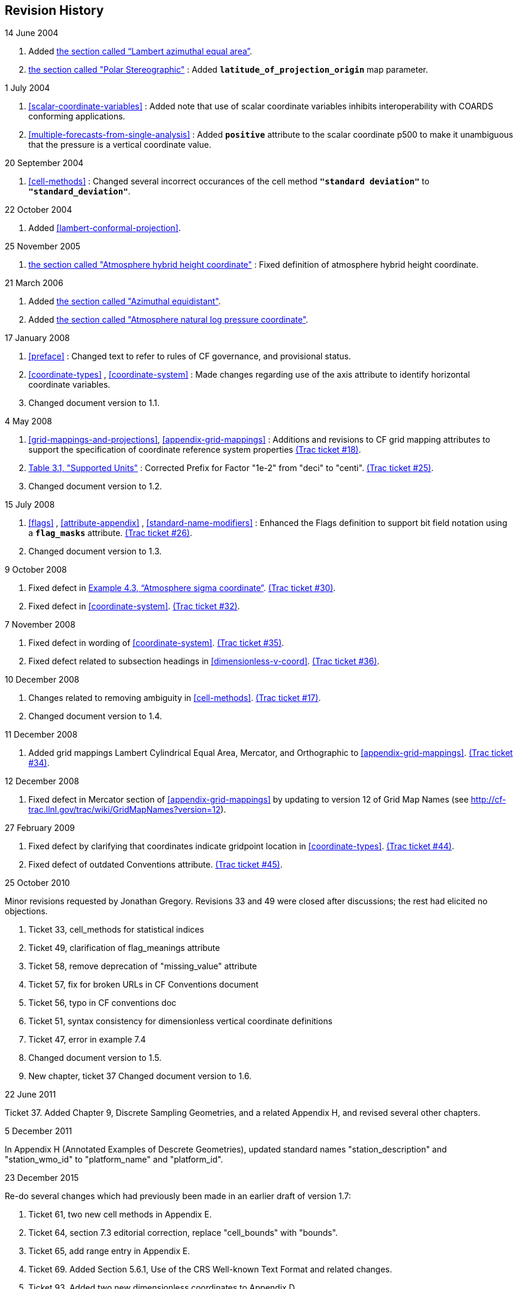 ﻿[[revhistory, Revision History]]
== Revision History

.14 June 2004
. Added <<lambert-azimuthal-equal-area,the section called “Lambert azimuthal equal area”>>.
. <<polar-stereographic,the section called "Polar Stereographic">> : Added **`latitude_of_projection_origin`** map parameter.

.1 July 2004
. <<scalar-coordinate-variables>> : Added note that use of scalar coordinate variables inhibits interoperability with COARDS conforming applications.
. <<multiple-forecasts-from-single-analysis>> : Added **`positive`** attribute to the scalar coordinate p500 to make it unambiguous that the pressure is a vertical coordinate value.

.20 September 2004
. <<cell-methods>> : Changed several incorrect occurances of the cell method **`"standard deviation"`** to **`"standard_deviation"`**.

.22 October 2004
. Added <<lambert-conformal-projection>>.

.25 November 2005
. <<atmosphere-hybrid-height-coordinate,the section called "Atmosphere hybrid height coordinate">> : Fixed definition of atmosphere hybrid height coordinate.

.21 March 2006
. Added <<azimuthal-equidistant,the section called "Azimuthal equidistant">>.
. Added <<atmosphere-natural-log-pressure-coordinate,the section called "Atmosphere natural log pressure coordinate">>.

.17 January 2008
. <<preface>> : Changed text to refer to rules of CF governance, and provisional status.
. <<coordinate-types>> , <<coordinate-system>> : Made changes regarding use of the axis attribute to identify horizontal coordinate variables.
. Changed document version to 1.1.

.4 May 2008
. <<grid-mappings-and-projections>>, <<appendix-grid-mappings>> : Additions and revisions to CF grid mapping attributes to support the specification of coordinate reference system properties link:$$http://cf-trac.llnl.gov/trac/ticket/18$$[(Trac ticket #18)].
. <<table-supported-units,Table 3.1, "Supported Units">> : Corrected Prefix for Factor "1e-2" from "deci" to "centi". link:$$http://cf-trac.llnl.gov/trac/ticket/25$$[(Trac ticket #25)].
. Changed document version to 1.2.

.15 July 2008
. <<flags>> , <<attribute-appendix>> , <<standard-name-modifiers>> : Enhanced the Flags definition to support bit field notation using a **`flag_masks`** attribute. link:$$http://cf-trac.llnl.gov/trac/ticket/26$$[(Trac ticket #26)].
. Changed document version to 1.3.

.9 October 2008
. Fixed defect in <<atm-sigma-coord-ex,Example 4.3, “Atmosphere sigma coordinate”>>. link:$$http://cf-trac.llnl.gov/trac/ticket/30$$[(Trac ticket #30)].
. Fixed defect in <<coordinate-system>>. link:$$http://cf-trac.llnl.gov/trac/ticket/32$$[(Trac ticket #32)].

.7 November 2008
. Fixed defect in wording of <<coordinate-system>>. link:$$http://cf-trac.llnl.gov/trac/ticket/35$$[(Trac ticket #35)].
. Fixed defect related to subsection headings in <<dimensionless-v-coord>>. link:$$http://cf-trac.llnl.gov/trac/ticket/36$$[(Trac ticket #36)].

.10 December 2008
. Changes related to removing ambiguity in <<cell-methods>>. link:$$http://cf-trac.llnl.gov/trac/ticket/17$$[(Trac ticket #17)].
. Changed document version to 1.4.

.11 December 2008
. Added grid mappings Lambert Cylindrical Equal Area, Mercator, and Orthographic to <<appendix-grid-mappings>>. link:$$http://cf-trac.llnl.gov/trac/ticket/34$$[(Trac ticket #34)].

.12 December 2008
. Fixed defect in Mercator section of <<appendix-grid-mappings>> by updating to version 12 of Grid Map Names (see link:$$http://cf-trac.llnl.gov/trac/wiki/GridMapNames?version=12$$[]).

.27 February 2009
. Fixed defect by clarifying that coordinates indicate gridpoint location in <<coordinate-types>>. link:$$http://cf-trac.llnl.gov/trac/ticket/44$$[(Trac ticket #44)].
. Fixed defect of outdated Conventions attribute. link:$$http://cf-trac.llnl.gov/trac/ticket/45$$[(Trac ticket #45)].

.25 October 2010
Minor revisions requested by Jonathan Gregory.
Revisions 33 and 49 were closed after discussions; the rest had elicited no objections.

. Ticket 33, cell_methods for statistical indices
. Ticket 49, clarification of flag_meanings attribute
. Ticket 58, remove deprecation of "missing_value" attribute

. Ticket 57, fix for broken URLs in CF Conventions document
. Ticket 56, typo in CF conventions doc
. Ticket 51, syntax consistency for dimensionless vertical coordinate definitions
. Ticket 47, error in example 7.4
. Changed document version to 1.5.
. New chapter, ticket 37 Changed document version to 1.6.

.22 June 2011
Ticket 37. Added Chapter 9, Discrete Sampling Geometries, and a related Appendix H, and revised several other chapters.

.5 December 2011
In Appendix H (Annotated Examples of Descrete Geometries), updated standard names "station_description" and "station_wmo_id" to "platform_name" and "platform_id".

.23 December 2015
Re-do several changes which had previously been made in an earlier draft of version 1.7:

. Ticket 61, two new cell methods in Appendix E.
. Ticket 64, section 7.3 editorial correction, replace "cell_bounds" with "bounds".
. Ticket 65, add range entry in Appendix E.
. Ticket 69. Added Section 5.6.1, Use of the CRS Well-known Text Format and related changes.
. Ticket 93, Added two new dimensionless coordinates to Appendix D.

.20 January 2016
. link:$$http://cf-trac.llnl.gov/trac/ticket/67$$[Ticket 67], remove
deprecation of "missing_value" from <<attribute-appendix>>.
. link:$$http://cf-trac.llnl.gov/trac/ticket/71$$[Ticket #71], correction of <<vertical-perspective>> projection.

.29 February 2016
. link:$$http://cf-trac.llnl.gov/trac/ticket/103$$[Ticket 103] updated Type and Use values for some attributes in <<attribute-appendix>> and added "special purpose" value. In <<appendix-examples-discrete-geometries>>, updated coordinate values for the variables in some examples to correct omissions.

.30 March 2016
. link:$$http://cf-trac.llnl.gov/trac/ticket/141$$[Ticket 141], update
affiliation organisations for Jonathan Gregory and Phil Bentley.

.27 July 2016
. link:$$http://cf-trac.llnl.gov/trac/ticket/31$$[Ticket 31],
add new attribute **`actual_range`**.

.7 February 2017
. renamed Appendix G to Revision History, as in Trac Ticket 73.
. revised section 3.3 for Trac ticket 123.

.14 February 2017
. Ticket #118, Add geoid_name and geopotential_datum_name to the list of
Grid Mapping Attributes.
. Ticket #148, Added maximum_absolute_value, minimum_absolute_value and
mean_absolute_value to cell methods in Appendix E
. Ticket #149, correction of standard name in example 7.3

.15 February 2017
. Ticket #77, Add sinusoidal projection
. Ticket #87, Allow comments in coordinate variables
. Ticket #92, Add oblique mercator projection
. Ticket #72, Adding the geostationary projection.

.16 February 2017
. Ticket #103, Corrections to Appendices A and H, finish the ticket with remaining changes to Appendix H.

.21 February 2017 
. Ticket #74, Removed "sea_water_speed" from flag values example and added Note at 
bottom of Example 3.3 in Chapter 3.  Also added a sentence to Appendix C Standard Name 
Modifiers "number of observations" and and a sentence to "status_flag_modifiers"

.7 March 2017
. Ticket #145, Add new sentence to bottom of Section 7.2, Add new Section 2.6.3, "External variables", 
Add "External variable" attribute to Appendix A.

.08 March 2017
. Ticket #85, Added sentence to bottom of first para in Section 9.1 "Features and feature types".  Added Links column in Section 9.1
Replaced first para in Section 9.6. "Missing Data". Added verbiage to Section 2.5.1, "Missing data...".  Added sentence to Appendix A 
"Description" "missing_value" and "Fill_Value".
. Ticket #143, Supplement the definitions of dimensionless vertical coordinates

.09 March 2017
. Ticket #75, fix documentation and definitions of 3 grid mapping definitions

.23 March 2017
. Ticket #109, resolve inconsistency of positive and standard_name attributes (section 4.3)
. Ticket #76, More than one name in Conventions attribute (section 2.6.1)
. Ticket #138, Clarification of false_easting / false_northing (Table F.1)
. Ticket #86, Allow coordinate variables to be scaled integers, affects two table rows in Appendix A.

.27 March 2017
. Ticket #80, added attributes to AppF Table F1, changes in section 5.6 and 5.6.1.

.28 March 2017
. Ticket #102, additional cell_methods, changes in Appendix E and section 7.3
. Ticket #104, Clarify the interpretation of scalar coordinate variables, changes in sections 5.7 and 6.1

.06 April 2017
. Ticket #70, Connecting coordinates to Grid Mapping variables: revisions in Section 5.6 and Examples 5.10 and 5.12

.25 April 2017
. Ticket #100, Clarifications to the preamble of sections 4 and 5.

.29 June 2017
. Ticket #140, Added 3 paragraphs and an example to Chapter 7, Section 7.1.

.18 July 2017
. a few formatting tweaks
. Where appropriate, changed document version from 1.6 to 1.7, and 1.7 (DRAFT) to 1.7.

.1 August 2017
. Updated the links and references to NUG (The NetCDF User Guide), to refer to the current version.
. Trivial updates to links for COARDS and UDUNITS in the bibliography.

.10 August 2017
. Updated use of WKT-CRS syntax.

.17 October 2017
. Ticket #164, New Geometries section 7.5.

.13 December 2017
. Ticket #164, Implement suggestions from trac ticket comments.

.24 January 2018
. Ticket #164, If coordinates attribute is carried by geometry container, require coordinate variables which correspond to node coordinate variables to have the corresponding axis attribute.

.24 January 2018
. Ticket #164, Remove geometry attribute from lat/lon variables in examples. 

.20 April 2018
. Ticket #164, Add Tim Whiteaker and Dave Blodgett as authors.

.09 May 2018
. Ticket #164, Replace axis with bounds for coordinate variables related to geometry node variables.

.25 June 2018
. Ticket #164, Add bounds attribute to first geometry CDL example.

.14 November 2018
. link:$$https://github.com/cf-convention/cf-conventions/pull/146$$[Pull request #146]: Typos (plural dimensions) in section H

.15 May 2019
. link:$$https://github.com/cf-convention/cf-conventions/issues/155$$[Issues #155], link:$$https://github.com/cf-convention/cf-conventions/issues/156$$[#156]: Allow alternate grid mappings for geometry
containers. When node_count attribute is missing, require the dimension of the
node coordinate variables to be one of the dimensions of the data variable.

.17 July 2019
. link:$$https://github.com/cf-convention/cf-conventions/pull/142$$[Pull request #142]: Fix bad reference to an example in section 6.1 "Labels".

.17 July 2019
. link:$$https://github.com/cf-convention/cf-conventions/issues/128$$[Issue #128]: Add definition of 'name_strlen' dimension where missing in Appendix H CDL examples.

.17 July 2019
. link:$$https://github.com/cf-convention/cf-conventions/issues/144$$[Issue #144]: Add <<groups, support for using groups>>.

.22 July 2019
. link:$$https://github.com/cf-convention/cf-conventions/issues/136$$[Issue #136]: Missing trajectory dimension in H.22

.22 August 2019
. link:$$https://github.com/cf-convention/cf-conventions/issues/186$$[Issue #186]: Minor corrections to Example 5.10, Section 9.5 & Appendix F

.10 September 2019
. link:$$https://github.com/cf-convention/cf-conventions/issues/139$$[Issue #139]: Added support for variables of type string.

.10 September 2019
. Issue #139: Added support for variables of type string.

.10 September 2019
. link:$$https://github.com/cf-convention/cf-conventions/issues/179$$[Issue #179]: Don't require longitude and Latitude for projected coordinates.

.10 September 2019
. link:$$https://github.com/cf-convention/cf-conventions/issues/198$$[Issue #198]: Clarification of use of standard region names in "region" variables.

.10 September 2019
. link:$$https://github.com/cf-convention/cf-conventions/pull/202$$[Pull request #202]: Fix Section 7 examples numbering in the list of examples

.28 December 2019
. link:$$https://github.com/cf-convention/cf-conventions/issues/213$$[Issue #213]: Missing `s`s in grid mapping description texts.

.29 December 2019
. link:$$https://github.com/cf-convention/cf-conventions/issues/203$$[Issue #203]: Clarifications to use of groups.

.11 January 2020
. link:$$https://github.com/cf-convention/cf-conventions/issues/218$$[Issue #218]: Taxon Names and Identifiers.

.28 January 2020
. link:$$https://github.com/cf-convention/cf-conventions/issues/212$$[Issue #212]: Inconsistent usage of false_easting and false_northing in grid mappings definitions and in examples

.30 January 2020
. link:$$https://github.com/cf-convention/cf-conventions/issues/223$$[Issue #223]: Axis Order for CRS-WKT grid mappings

.20 February 2020
. #230 - Correct inconsistency in units or geostationary projection

.2 June 2020
. link:$$https://github.com/cf-convention/cf-conventions/issues/259$$[Issue #259]: Clarify geostationary projection items

.15 July 2020
. link:$$https://github.com/cf-convention/cf-conventions/issues/286$$[Issue #286]: Some labels of examples contain "Example" so that their label in the list of examples contains "Example" (affects four examples)